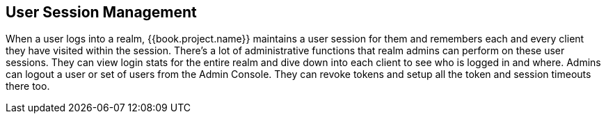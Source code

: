 
== User Session Management

When a user logs into a realm, {{book.project.name}} maintains a user session for them and remembers each and every client they
have visited within the session.  There's a lot of administrative
functions that realm admins can perform on these user sessions.  They can view login stats for the entire realm and dive down
into each client to see who is logged in and where.  Admins can logout a user or set of users from the Admin Console. They
can revoke tokens and setup all the token and session timeouts there too.


